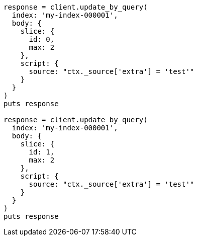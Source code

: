[source, ruby]
----
response = client.update_by_query(
  index: 'my-index-000001',
  body: {
    slice: {
      id: 0,
      max: 2
    },
    script: {
      source: "ctx._source['extra'] = 'test'"
    }
  }
)
puts response

response = client.update_by_query(
  index: 'my-index-000001',
  body: {
    slice: {
      id: 1,
      max: 2
    },
    script: {
      source: "ctx._source['extra'] = 'test'"
    }
  }
)
puts response
----

